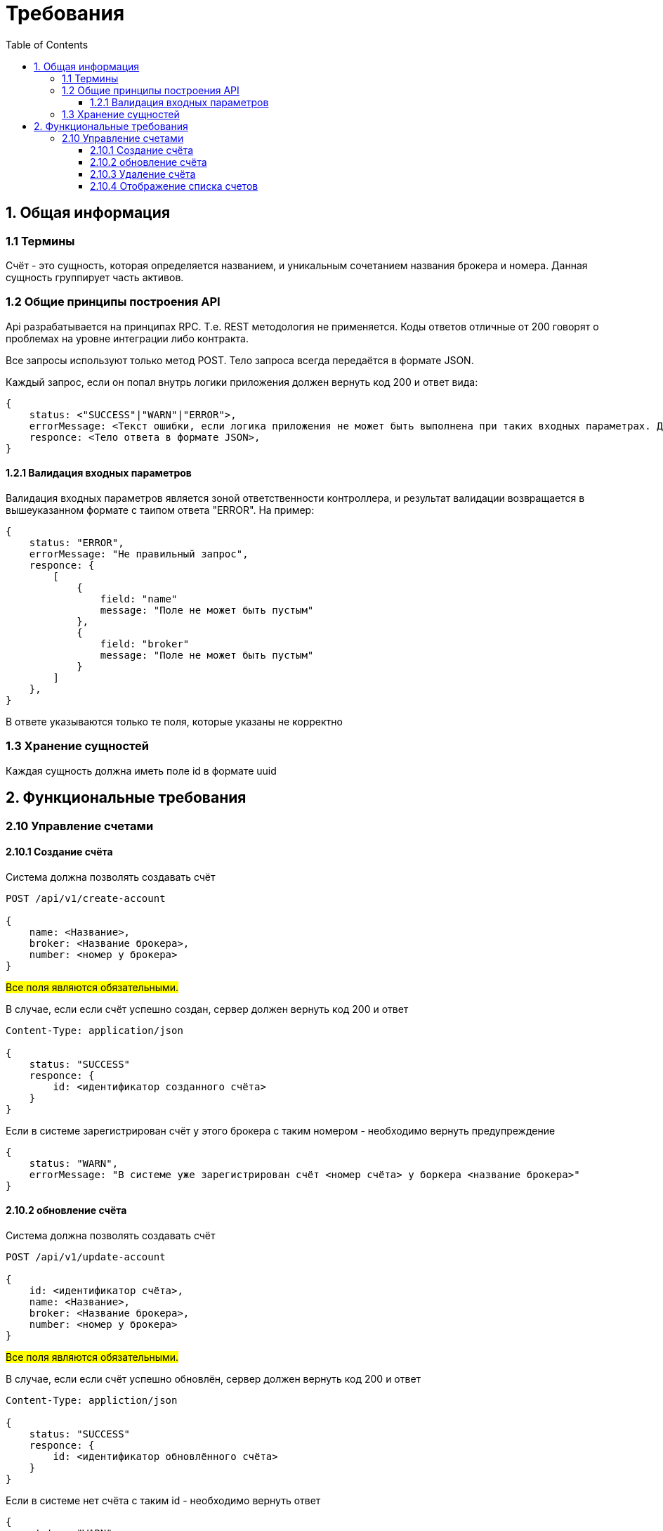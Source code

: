 :toc:
:toclevels: 3
= Требования

== 1. Общая информация

=== 1.1 Термины

Счёт - это сущность, которая определяется названием, и уникальным сочетанием названия брокера и номера. Данная сущность группирует часть активов.

=== 1.2 Общие принципы построения API

Api разрабатывается на принципах RPC. Т.е. REST методология не применяется. Коды ответов отличные от 200 говорят о проблемах на уровне интеграции либо контракта.

Все запросы используют только метод POST. Тело запроса всегда передаётся в формате JSON.

Каждый запрос, если он попал внутрь логики приложения должен вернуть код 200 и ответ вида:

[source, rest]
----
{
    status: <"SUCCESS"|"WARN"|"ERROR">,
    errorMessage: <Текст ошибки, если логика приложения не может быть выполнена при таких входных параметрах. Для status = "WARN" или "ERROR">,
    responce: <Тело ответа в формате JSON>,
}
----

==== 1.2.1 Валидация входных параметров

Валидация входных параметров является зоной ответственности контроллера, и результат валидации возвращается в вышеуказанном формате с таипом ответа "ERROR".
На пример:

[source, rest]
----
{
    status: "ERROR",
    errorMessage: "Не правильный запрос",
    responce: {
        [
            {
                field: "name"
                message: "Поле не может быть пустым"
            },
            {
                field: "broker"
                message: "Поле не может быть пустым"
            }
        ]
    },
}
----

В ответе указываются только те поля, которые указаны не корректно

=== 1.3 Хранение сущностей

Каждая сущность должна иметь поле id в формате uuid

== 2. Функциональные требования

=== 2.10 Управление счетами

==== 2.10.1 Создание счёта

Система должна позволять создавать счёт

[source, rest]
----
POST /api/v1/create-account

{
    name: <Название>,
    broker: <Название брокера>,
    number: <номер у брокера>
}
----

#Все поля являются обязательными.#

В случае, если если счёт успешно создан, сервер должен вернуть код 200 и ответ
[source, rest]
----
Content-Type: application/json

{
    status: "SUCCESS"
    responce: {
        id: <идентификатор созданного счёта>
    }
}
----

Если в системе зарегистрирован счёт у этого брокера с таким номером - необходимо вернуть предупреждение

[source, rest]
----
{
    status: "WARN",
    errorMessage: "В системе уже зарегистрирован счёт <номер счёта> у боркера <название брокера>"
}
----

==== 2.10.2 обновление счёта

Система должна позволять создавать счёт

[source, rest]
----
POST /api/v1/update-account

{
    id: <идентификатор счёта>,
    name: <Название>,
    broker: <Название брокера>,
    number: <номер у брокера>
}
----

#Все поля являются обязательными.#

В случае, если если счёт успешно обновлён, сервер должен вернуть код 200 и ответ
[source, rest]
----
Content-Type: appliction/json

{
    status: "SUCCESS"
    responce: {
        id: <идентификатор обновлённого счёта>
    }
}
----

Если в системе нет счёта с таким id - необходимо вернуть ответ

[source, rest]
----
{
    status: "WARN",
    errorMessage: "Нет счёта с идентификатором <id>"
}
----

Если в системе зарегистрирован другой счёт у этого брокера с таким номером - необходимо вернуть предупреждение

[source, rest]
----
{
    status: "WARN",
    errorMessage: "В системе уже зарегистрирован счёт <номер счёта> у боркера <название брокера>"
}
----

==== 2.10.3 Удаление счёта

Система должна позволять создавать счёт

[source, rest]
----
POST /api/v1/delete-account

{
    id: <идентификатор счёта>
}
----

#Все поля являются обязательными.#

В случае, если если счёт успешно обновлён, сервер должен вернуть код 200 и ответ
[source, rest]
----
Content-Type: appliction/json

{
    status: "SUCCESS"
    responce: {
        id: <идентификатор удалённого счёта>
    }
}
----

Если в системе нет счёта с таким id - необходимо вернуть ответ

[source, rest]
----
{
    status: "WARN",
    errorMessage: "Нет счёта с идентификатором <id>"
}
----

==== 2.10.4 Отображение списка счетов

Система должна позволять создавать счёт

[source, rest]
----
POST /api/v1/get-accounts-list

----

[source, rest]
----
Content-Type: appliction/json

{
    status: "SUCCESS"
    responce: {
        list: [
            {
                id: <идентификатор счёта>,
                name: <Название>,
                broker: <Название брокера>,
                number: <номер у брокера>
            },
            {
                id: <идентификатор счёта>,
                name: <Название>,
                broker: <Название брокера>,
                number: <номер у брокера>
            },
            ...
        ]
    }
}
----
